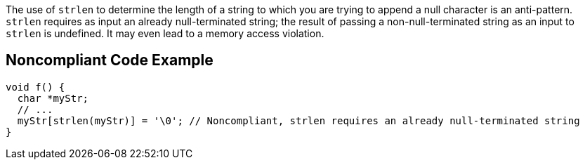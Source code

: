 The use of ``++strlen++`` to determine the length of a string to which you are trying to append a null character is an anti-pattern. ``++strlen++`` requires as input an already null-terminated string; the result of passing a non-null-terminated string as an input to ``++strlen++`` is undefined. It may even lead to a memory access violation.

== Noncompliant Code Example

----
void f() {
  char *myStr;
  // ...
  myStr[strlen(myStr)] = '\0'; // Noncompliant, strlen requires an already null-terminated string
}
----
